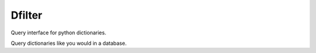 Dfilter
=======

Query interface for python dictionaries.

Query dictionaries like you would in a database.

